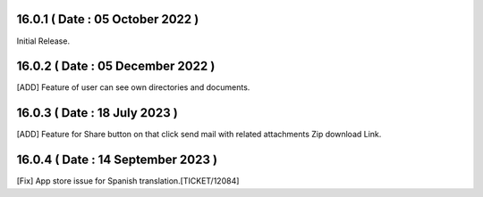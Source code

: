 16.0.1 ( Date : 05 October 2022 )
---------------------------------

Initial Release.

16.0.2 ( Date : 05 December 2022 )
----------------------------------

[ADD] Feature of user can see own directories and documents.

16.0.3 ( Date : 18 July 2023 )
------------------------------

[ADD] Feature for Share button on that click send mail with related attachments Zip download Link.

16.0.4 ( Date : 14 September 2023 )
-----------------------------------

[Fix] App store issue for Spanish translation.[TICKET/12084]
